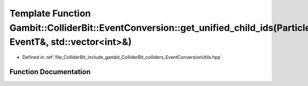 .. _exhale_function_EventConversionUtils_8hpp_1a5901c69e006fd8c320521d42659d9694:

Template Function Gambit::ColliderBit::EventConversion::get_unified_child_ids(ParticleP&, EventT&, std::vector<int>&)
=====================================================================================================================

- Defined in :ref:`file_ColliderBit_include_gambit_ColliderBit_colliders_EventConversionUtils.hpp`


Function Documentation
----------------------


.. doxygenfunction:: Gambit::ColliderBit::EventConversion::get_unified_child_ids(ParticleP&, EventT&, std::vector<int>&)
   :project: GAMBIT